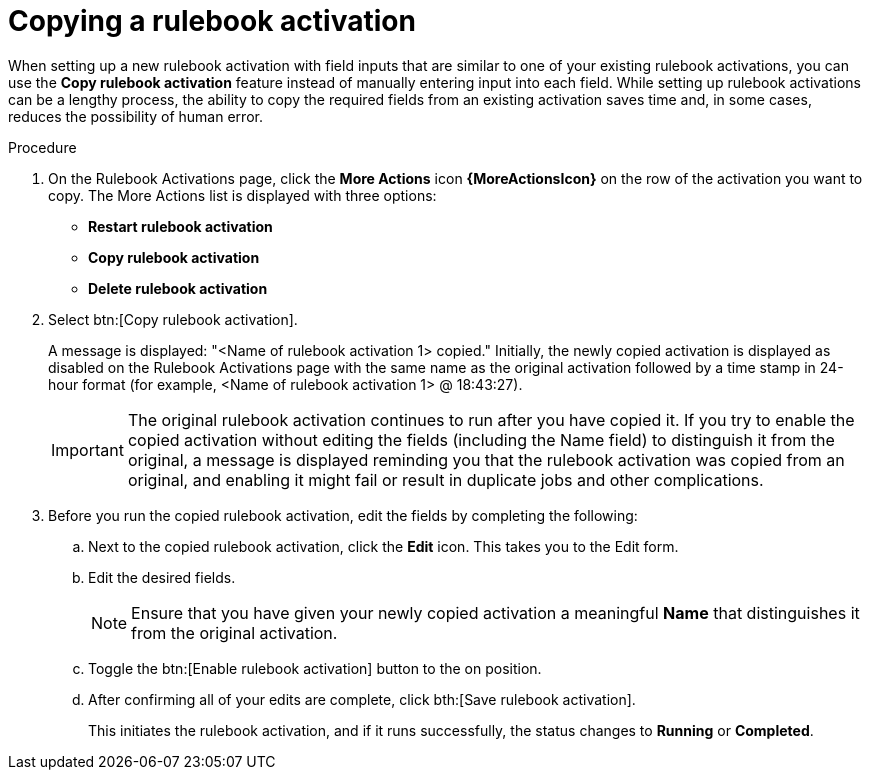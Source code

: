 [id="eda-copy-rulebook-activation"]

= Copying a rulebook activation

When setting up a new rulebook activation with field inputs that are similar to one of your existing rulebook activations, you can use the *Copy rulebook activation* feature instead of manually entering input into each field. While setting up rulebook activations can be a lengthy process, the ability to copy the required fields from an existing activation saves time and, in some cases, reduces the possibility of human error.

.Procedure

. On the Rulebook Activations page, click the *More Actions* icon *{MoreActionsIcon}* on the row of the activation you want to copy. The More Actions list is displayed with three options:
** *Restart rulebook activation*
** *Copy rulebook activation*
** *Delete rulebook activation*
. Select btn:[Copy rulebook activation]. 
+
A message is displayed: "<Name of rulebook activation 1> copied." Initially, the newly copied activation is displayed as disabled on the Rulebook Activations page with the same name as the original activation followed by a time stamp in 24-hour format (for example, <Name of rulebook activation 1> @ 18:43:27).
+
[IMPORTANT]
====
The original rulebook activation continues to run after you have copied it. If you try to enable the copied activation without editing the fields (including the Name field) to distinguish it from the original, a message is displayed reminding you that the rulebook activation was copied from an original, and enabling it might fail or result in duplicate jobs and other complications.
====
 
. Before you run the copied rulebook activation, edit the fields by completing the following: 
.. Next to the copied rulebook activation, click the *Edit* icon. This takes you to the Edit form. 
.. Edit the desired fields.
+
[NOTE]
====
Ensure that you have given your newly copied activation a meaningful *Name* that distinguishes it from the original activation.
====
.. Toggle the btn:[Enable rulebook activation] button to the on position. 
.. After confirming all of your edits are complete, click bth:[Save rulebook activation].
+
This initiates the rulebook activation, and if it runs successfully, the status changes to *Running* or *Completed*.
